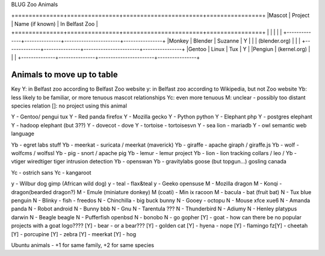 BLUG Zoo Animals

+==============+===============+=======================+================+
|Mascot        | Project       | Name (if known)       | In Belfast Zoo |
+==============+===============+=======================+================+
|              |               |                       |                |
+--------------+---------------+-----------------------+----------------+
|Monkey        | Blender       | Suzanne               | Y              |
|              | (blender.org) |                       |                |
+--------------+---------------+-----------------------+----------------+
|Gentoo        | Linux         | Tux                   | Y              |
|Pengiun       | (kernel.org)  |                       |                |
+--------------+---------------+-----------------------+----------------+

Animals to move up to table
---------------------------

Key
Y: in Belfast zoo according to Belfast Zoo website
y: in Belfast zoo according to Wikipedia, but not Zoo website
Yb: less likely to be familiar, or more tenuous mascot relationships
Yc: even more tenuous
M: unclear - possibly too distant species relation
[]: no project using this animal

Y - Gentoo/ pengui tux
Y - Red panda firefox
Y - Mozilla gecko
Y - Python python
Y - Elephant php
Y - postgres elephant
Y - hadoop elephant (but 3??)
Y - dovecot - dove
Y - tortoise - tortoisesvn
Y - sea lion - mariadb
Y - owl semantic web language

Yb - egret labs stuff
Yb - meerkat - suricata / meerkat (maverick)
Yb - giraffe - apache giraph / giraffe.js
Yb - wolf - wolfcms / wolfssl
Yb - pig - snort / apache pig
Yb - lemur - lemur project
Yb - lion - lion tracking collars / leo / 
Yb - vtiger wiredtiger tiger intrusion detection
Yb - openswan
Yb - gravitylabs goose (but topgun...) gosling canada

Yc - ostrich sans
Yc - kangaroot

y - Wilbur dog gimp (African wild dog)
y - teal - flax&teal
y - Geeko opensuse
M - Mozilla dragon
M - Konqi - dragon(bearded dragon?)
M - Emule (miniature donkey)
M (coati) - Min ix racoon
M - bacula - bat (fruit bat)
N - Tux blue penguin
N - Blinky - fish - freedos
N - Chinchilla - big buck bunny
N - Gooey - octopu
N - Mouse xfce xue6
N - Amanda panda
N - Robot android
N - Bunny bbb
N - Gnu
N - Tarentula ???
N - Thunderbird
N - Adiumy
N - Henley platypus darwin
N - Beagle beagle
N - Pufferfish openbsd
N - bonobo
N - go gopher 
[Y] - goat - how can there be no popular projects with a goat logo????
[Y] - bear - or a bear???
[Y] - golden cat
[Y] - hyena - nope
[Y] - flamingo fz[Y] - cheetah
[Y] - porcupine
[Y] - zebra
[Y] - meerkat
[Y] - hog 

Ubuntu animals - +1 for same family, +2 for same species 
